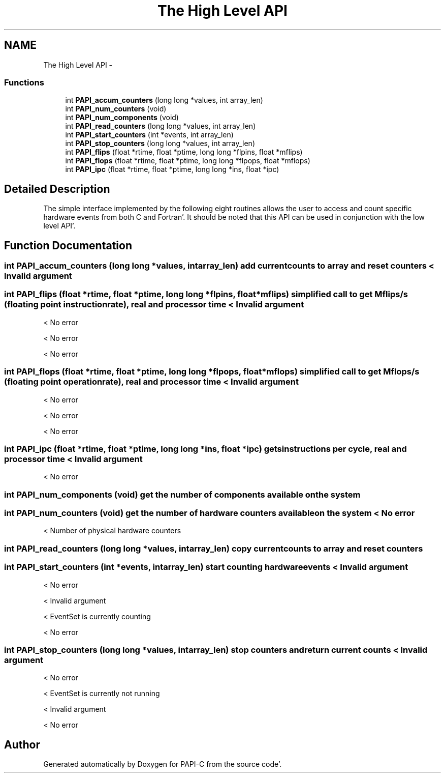 .TH "The High Level API" 3 "Wed Nov 2 2011" "Version 4.2.0.0" "PAPI-C" \" -*- nroff -*-
.ad l
.nh
.SH NAME
The High Level API \- 
.SS "Functions"

.in +1c
.ti -1c
.RI "int \fBPAPI_accum_counters\fP (long long *values, int array_len)"
.br
.ti -1c
.RI "int \fBPAPI_num_counters\fP (void)"
.br
.ti -1c
.RI "int \fBPAPI_num_components\fP (void)"
.br
.ti -1c
.RI "int \fBPAPI_read_counters\fP (long long *values, int array_len)"
.br
.ti -1c
.RI "int \fBPAPI_start_counters\fP (int *events, int array_len)"
.br
.ti -1c
.RI "int \fBPAPI_stop_counters\fP (long long *values, int array_len)"
.br
.ti -1c
.RI "int \fBPAPI_flips\fP (float *rtime, float *ptime, long long *flpins, float *mflips)"
.br
.ti -1c
.RI "int \fBPAPI_flops\fP (float *rtime, float *ptime, long long *flpops, float *mflops)"
.br
.ti -1c
.RI "int \fBPAPI_ipc\fP (float *rtime, float *ptime, long long *ins, float *ipc)"
.br
.in -1c
.SH "Detailed Description"
.PP 
The simple interface implemented by the following eight routines allows the user to access and count specific hardware events from both C and Fortran'\&. It should be noted that this API can be used in conjunction with the low level API'\&. 
.SH "Function Documentation"
.PP 
.SS "int \fBPAPI_accum_counters\fP (long long *values, intarray_len)"add current counts to array and reset counters < Invalid argument 
.SS "int \fBPAPI_flips\fP (float *rtime, float *ptime, long long *flpins, float *mflips)"simplified call to get Mflips/s (floating point instruction rate), real and processor time < Invalid argument
.PP
< No error
.PP
< No error
.PP
< No error 
.SS "int \fBPAPI_flops\fP (float *rtime, float *ptime, long long *flpops, float *mflops)"simplified call to get Mflops/s (floating point operation rate), real and processor time < Invalid argument
.PP
< No error
.PP
< No error
.PP
< No error 
.SS "int \fBPAPI_ipc\fP (float *rtime, float *ptime, long long *ins, float *ipc)"gets instructions per cycle, real and processor time < Invalid argument
.PP
< No error 
.SS "int \fBPAPI_num_components\fP (void)"get the number of components available on the system 
.SS "int \fBPAPI_num_counters\fP (void)"get the number of hardware counters available on the system < No error
.PP
< Number of physical hardware counters 
.SS "int \fBPAPI_read_counters\fP (long long *values, intarray_len)"copy current counts to array and reset counters 
.SS "int \fBPAPI_start_counters\fP (int *events, intarray_len)"start counting hardware events < Invalid argument
.PP
< No error
.PP
< Invalid argument
.PP
< EventSet is currently counting
.PP
< No error 
.SS "int \fBPAPI_stop_counters\fP (long long *values, intarray_len)"stop counters and return current counts < Invalid argument
.PP
< No error
.PP
< EventSet is currently not running
.PP
< Invalid argument
.PP
< No error 
.SH "Author"
.PP 
Generated automatically by Doxygen for PAPI-C from the source code'\&.
